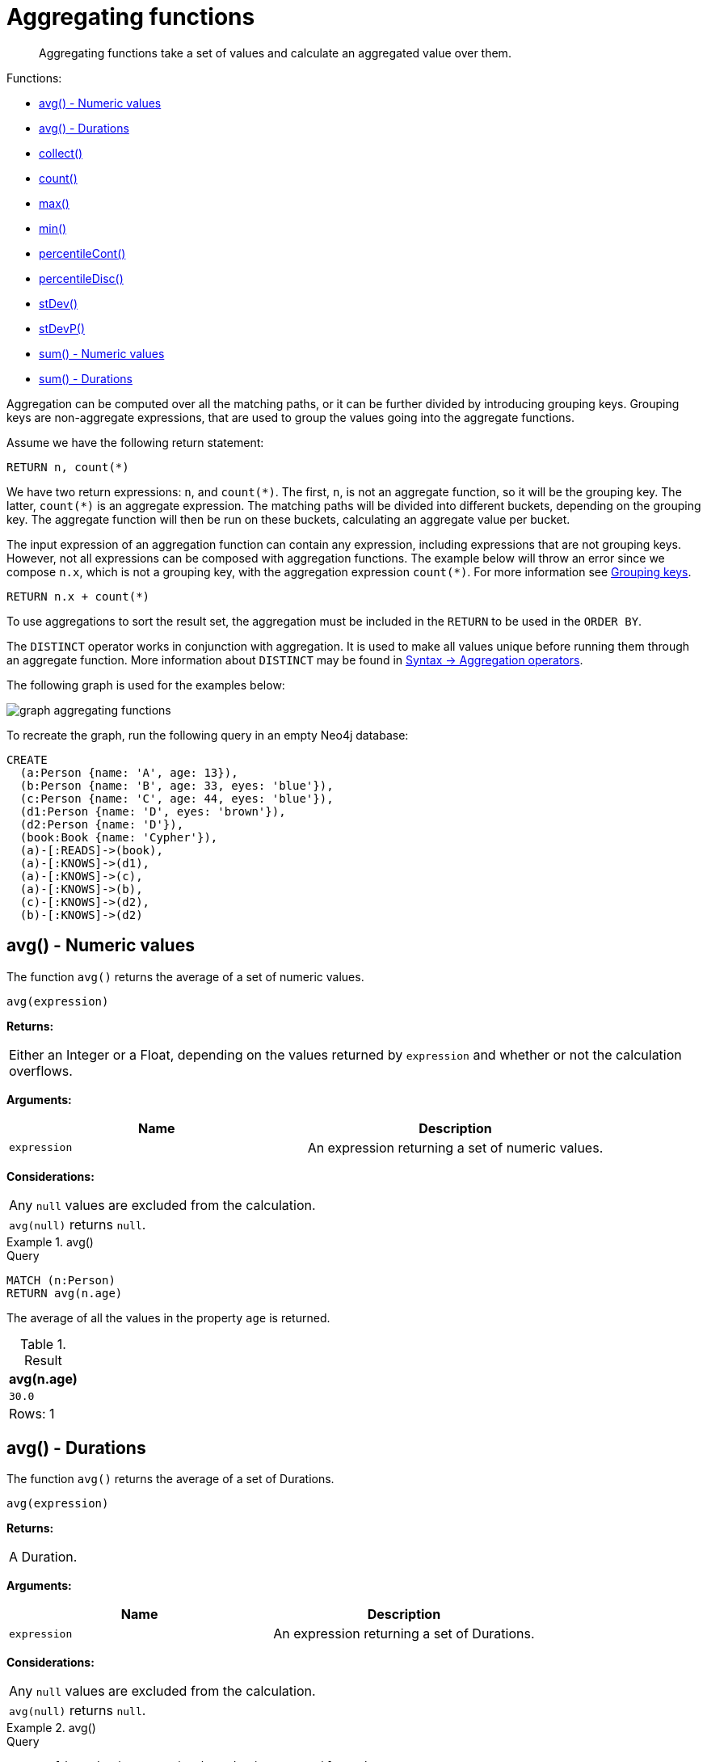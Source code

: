 :description: Aggregating functions take a set of values and calculate an aggregated value over them.

[[query-functions-aggregating]]
= Aggregating functions

[abstract]
--
Aggregating functions take a set of values and calculate an aggregated value over them.
--

Functions:

* xref::functions/aggregating.adoc#functions-avg[avg() - Numeric values]
* xref::functions/aggregating.adoc#functions-avg-duration[avg() - Durations]
* xref::functions/aggregating.adoc#functions-collect[collect()]
* xref::functions/aggregating.adoc#functions-count[count()]
* xref::functions/aggregating.adoc#functions-max[max()]
* xref::functions/aggregating.adoc#functions-min[min()]
* xref::functions/aggregating.adoc#functions-percentilecont[percentileCont()]
* xref::functions/aggregating.adoc#functions-percentiledisc[percentileDisc()]
* xref::functions/aggregating.adoc#functions-stdev[stDev()]
* xref::functions/aggregating.adoc#functions-stdevp[stDevP()]
* xref::functions/aggregating.adoc#functions-sum[sum() - Numeric values]
* xref::functions/aggregating.adoc#functions-sum-duration[sum() - Durations]

Aggregation can be computed over all the matching paths, or it can be further divided by introducing grouping keys.
Grouping keys are non-aggregate expressions, that are used to group the values going into the aggregate functions.

Assume we have the following return statement:

[source, cypher, role=test-skip]
----
RETURN n, count(*)
----

We have two return expressions: `n`, and `+count(*)+`.
The first, `n`, is not an aggregate function, so it will be the grouping key.
The latter, `+count(*)+` is an aggregate expression.
The matching paths will be divided into different buckets, depending on the grouping key.
The aggregate function will then be run on these buckets, calculating an aggregate value per bucket.

The input expression of an aggregation function can contain any expression, including expressions that are not grouping keys.
However, not all expressions can be composed with aggregation functions.
The example below will throw an error since we compose `n.x`, which is not a grouping key, with the aggregation expression `+count(*)+`.
For more information see xref:functions/aggregating.adoc#grouping-keys[Grouping keys].

[source, cypher, role=test-skip]
----
RETURN n.x + count(*)
----

To use aggregations to sort the result set, the aggregation must be included in the `RETURN` to be used in the `ORDER BY`.

The `DISTINCT` operator works in conjunction with aggregation.
It is used to make all values unique before running them through an aggregate function.
More information about `DISTINCT` may be found in xref::syntax/operators.adoc#query-operators-aggregation[Syntax -> Aggregation operators].

The following graph is used for the examples below:

image:graph_aggregating_functions.svg[]

To recreate the graph, run the following query in an empty Neo4j database:

[source, cypher, role=test-setup]
----
CREATE
  (a:Person {name: 'A', age: 13}),
  (b:Person {name: 'B', age: 33, eyes: 'blue'}),
  (c:Person {name: 'C', age: 44, eyes: 'blue'}),
  (d1:Person {name: 'D', eyes: 'brown'}),
  (d2:Person {name: 'D'}),
  (book:Book {name: 'Cypher'}),
  (a)-[:READS]->(book),
  (a)-[:KNOWS]->(d1),
  (a)-[:KNOWS]->(c),
  (a)-[:KNOWS]->(b),
  (c)-[:KNOWS]->(d2),
  (b)-[:KNOWS]->(d2)
----

[[functions-avg]]
== avg() - Numeric values

The function `avg()` returns the average of a set of numeric values.

[source, syntax]
----
avg(expression)
----

*Returns:*

|===

| Either an Integer or a Float, depending on the values returned by `expression` and whether or not the calculation overflows.

|===

*Arguments:*

[options="header"]
|===
| Name | Description

| `expression`
| An expression returning a set of numeric values.

|===


*Considerations:*
|===

| Any `null` values are excluded from the calculation.
| `avg(null)` returns `null`.

|===


.+avg()+
======

.Query
[source, cypher]
----
MATCH (n:Person)
RETURN avg(n.age)
----

The average of all the values in the property `age` is returned.

.Result
[role="queryresult",options="header,footer",cols="1*<m"]
|===

| +avg(n.age)+
| +30.0+
1+d|Rows: 1

|===

======


[[functions-avg-duration]]
== avg() - Durations

The function `avg()` returns the average of a set of Durations.

[source, syntax]
----
avg(expression)
----

*Returns:*

|===

| A Duration.

|===


*Arguments:*

[options="header"]
|===
| Name | Description

| `expression`
| An expression returning a set of Durations.

|===


*Considerations:*

|===

| Any `null` values are excluded from the calculation.
| `avg(null)` returns `null`.

|===


.+avg()+
======

.Query
[source, cypher]
----
UNWIND [duration('P2DT3H'), duration('PT1H45S')] AS dur
RETURN avg(dur)
----

The average of the two supplied Durations is returned.

.Result
[role="queryresult",options="header,footer",cols="1*<m"]
|===

| +avg(dur)+
| +P1DT2H22.5S+
1+d|Rows: 1

|===

======


[[functions-collect]]
== collect()

The function `collect()` returns a single aggregated list containing the values returned by an expression.

[source, syntax]
----
collect(expression)
----

*Returns:*

|===

| A list containing heterogeneous elements; the types of the elements are determined by the values returned by `expression`.

|===


*Arguments:*

[options="header"]
|===
| Name | Description

| `expression`
| An expression returning a set of values.

|===


*Considerations:*

|===

| Any `null` values are ignored and will not be added to the list.
| `collect(null)` returns an empty list.

|===


.+collect()+
======

.Query
[source, cypher]
----
MATCH (n:Person)
RETURN collect(n.age)
----

All the values are collected and returned in a single list.

.Result
[role="queryresult",options="header,footer",cols="1*<m"]
|===

| +collect(n.age)+
| +[13,33,44]+
1+d|Rows: 1

|===

======


[[functions-count]]
== count()

The function `count()` returns the number of values or rows, and appears in two variants:

`count(*)`:: returns the number of matching rows.
`count(expr)`:: returns the number of non-`null` values returned by an expression.

[source, syntax]
----
count(expression)
----

*Returns:*

|===

| An Integer.

|===

*Arguments:*

[options="header"]
|===
| Name | Description

| `expression`
| An expression.

|===

*Considerations:*

|===

| `count(*)` includes rows returning `null`.
| `count(expr)` ignores `null` values.
| `count(null)` returns `0`.

|===


=== Using `count(*)` to return the number of nodes

The function `count(*)` can be used to return the number of nodes; for example, the number of nodes connected to some node `n`.

.+count()+
======

.Query
[source, cypher]
----
MATCH (n {name: 'A'})-->(x)
RETURN labels(n), n.age, count(*)
----

The labels and `age` property of the start node `n` and the number of nodes related to `n` are returned.

.Result
[role="queryresult",options="header,footer",cols="3*<m"]
|===

| +labels(n)+ | +n.age+ | +count(*)+
| +["Person"]+ | +13+ | +4+
3+d|Rows: 1

|===

======


=== Using `count(*)` to group and count relationship types

The function `count(*)` can be used to group the type of matched relationships and return the number.

.+count()+
======

.Query
[source, cypher]
----
MATCH (n {name: 'A'})-[r]->()
RETURN type(r), count(*)
----

The type of matched relationships are grouped and the group count are returned.

.Result
[role="queryresult",options="header,footer",cols="2*<m"]
|===

| +type(r)+ | +count(*)+
| +"READS"+ | +1+
| +"KNOWS"+ | +3+
2+d|Rows: 2

|===

======


=== Counting non-`null` values

Instead of simply returning the number of rows with `count(*)`, the function `count(expression)` can be used to return the number of non-`null` values returned by the expression.

.+count()+
======

.Query
[source, cypher]
----
MATCH (n:Person)
RETURN count(n.age)
----

The number of nodes with the label `Person` and a property `age` is returned. (If you want the sum, use `sum(n.age)`)

.Result
[role="queryresult",options="header,footer",cols="1*<m"]
|===

| +count(n.age)+
| +3+
1+d|Rows: 1

|===

======


=== Counting with and without duplicates

In this example we are trying to find all our friends of friends, and count them:

`count(DISTINCT friend_of_friend)`:: Will only count a `friend_of_friend` once, as `DISTINCT` removes the duplicates.
`count(friend_of_friend)`:: Will consider the same `friend_of_friend` multiple times.

.+count()+
======

.Query
[source, cypher]
----
MATCH (me:Person)-->(friend:Person)-->(friend_of_friend:Person)
WHERE me.name = 'A'
RETURN count(DISTINCT friend_of_friend), count(friend_of_friend)
----

Both `B` and `C` know `D` and thus `D` will get counted twice when not using `DISTINCT`.

.Result
[role="queryresult",options="header,footer",cols="2*<m"]
|===

| +count(DISTINCT friend_of_friend)+ | +count(friend_of_friend)+
| +1+ | +2+
2+d|Rows: 1

|===

======


[[functions-max]]
== max()

The function `max()` returns the maximum value in a set of values.

[source, syntax]
----
max(expression)
----

*Returns:*

|===

| A xref::syntax/values.adoc#property-types[property type], or a list, depending on the values returned by `expression`.

|===

*Arguments:*

[options="header"]
|===
| Name | Description

| `expression`
| An expression returning a set containing any combination of xref::syntax/values.adoc#property-types[property types] and lists thereof.

|===

*Considerations:*

|===

| Any `null` values are excluded from the calculation.
| In a mixed set, any numeric value is always considered to be higher than any string value, and any string value is always considered to be higher than any list.
| Lists are compared in dictionary order, i.e. list elements are compared pairwise in ascending order from the start of the list to the end.
| `max(null)` returns `null`.

|===


.+max()+
======

.Query
[source, cypher]
----
UNWIND [1, 'a', null, 0.2, 'b', '1', '99'] AS val
RETURN max(val)
----

The highest of all the values in the mixed set -- in this case, the numeric value `1` -- is returned.

[NOTE]
====
The value `'99'` (a string), is considered to be a lower value than `1` (an integer), because `'99'` is a string.
====

.Result
[role="queryresult",options="header,footer",cols="1*<m"]
|===
| +max(val)+
| +1+
1+d|Rows: 1
|===

======


.+max()+
======

.Query
[source, cypher]
----
UNWIND [[1, 'a', 89], [1, 2]] AS val
RETURN max(val)
----

The highest of all the lists in the set -- in this case, the list `[1, 2]` -- is returned, as the number `2` is considered to be a higher value than the string `'a'`, even though the list `[1, 'a', 89]` contains more elements.

.Result
[role="queryresult",options="header,footer",cols="1*<m"]
|===

| +max(val)+
| +[1,2]+
1+d|Rows: 1

|===

======


.+max()+
======

.Query
[source, cypher]
----
MATCH (n:Person)
RETURN max(n.age)
----

The highest of all the values in the property `age` is returned.

.Result
[role="queryresult",options="header,footer",cols="1*<m"]
|===

| +max(n.age)+
| +44+
1+d|Rows: 1

|===

======


[[functions-min]]
== min()

The function `min()` returns the minimum value in a set of values.

[source, syntax]
----
min(expression)
----

*Returns:*

|===

| A xref::syntax/values.adoc#property-types[property type], or a list, depending on the values returned by `expression`.

|===

*Arguments:*

[options="header"]
|===

| Name | Description

| `expression`
| An expression returning a set containing any combination of xref::syntax/values.adoc#property-types[property types] and lists thereof.

|===

*Considerations:*

|===

| Any `null` values are excluded from the calculation.
| In a mixed set, any string value is always considered to be lower than any numeric value, and any list is always considered to be lower than any string.
| Lists are compared in dictionary order, i.e. list elements are compared pairwise in ascending order from the start of the list to the end.
| `min(null)` returns `null`.

|===


.+min()+
======

.Query
[source, cypher]
----
UNWIND [1, 'a', null, 0.2, 'b', '1', '99'] AS val
RETURN min(val)
----

The lowest of all the values in the mixed set -- in this case, the string value `"1"` -- is returned.
Note that the (numeric) value `0.2`, which may _appear_ at first glance to be the lowest value in the list, is considered to be a higher value than `"1"` as the latter is a string.

.Result
[role="queryresult",options="header,footer",cols="1*<m"]
|===
| +min(val)+
| +"1"+
1+d|Rows: 1
|===

======


.+min()+
======

.Query
[source, cypher]
----
UNWIND ['d', [1, 2], ['a', 'c', 23]] AS val
RETURN min(val)
----

The lowest of all the values in the set -- in this case, the list `['a', 'c', 23]` -- is returned, as (i) the two lists are considered to be lower values than the string `"d"`, and (ii) the string `"a"` is considered to be a lower value than the numerical value `1`.

.Result
[role="queryresult",options="header,footer",cols="1*<m"]
|===

| +min(val)+
| +["a","c",23]+
1+d|Rows: 1

|===

======


.+min()+
======

.Query
[source, cypher]
----
MATCH (n:Person)
RETURN min(n.age)
----

The lowest of all the values in the property `age` is returned.

.Result
[role="queryresult",options="header,footer",cols="1*<m"]
|===

| +min(n.age)+
| +13+
1+d|Rows: 1

|===

======


[[functions-percentilecont]]
== percentileCont()

The function `percentileCont()` returns the percentile of the given value over a group, with a percentile from `0.0` to `1.0`.
It uses a linear interpolation method, calculating a weighted average between two values if the desired percentile lies between them.
For nearest values using a rounding method, see `percentileDisc`.

[source, syntax]
----
percentileCont(expression, percentile)
----

*Returns:*

|===

| A Float.

|===

*Arguments:*

[options="header"]
|===
| Name | Description

| `expression`
| A numeric expression.

| `percentile`
| A numeric value between `0.0` and `1.0`.

|===

*Considerations:*

|===

| Any `null` values are excluded from the calculation.
| `percentileCont(null, percentile)` returns `null`.

|===

.+percentileCont()+
======

.Query
[source, cypher]
----
MATCH (n:Person)
RETURN percentileCont(n.age, 0.4)
----

The 40th percentile of the values in the property `age` is returned, calculated with a weighted average.

.Result
[role="queryresult",options="header,footer",cols="1*<m"]
|===

| +percentileCont(n.age, 0.4)+
| +29.0+
1+d|Rows: 1

|===

======


[[functions-percentiledisc]]
== percentileDisc()

The function `percentileDisc()` returns the percentile of the given value over a group, with a percentile from `0.0` to `1.0`.
It uses a rounding method and calculates the nearest value to the percentile.
For interpolated values, see `percentileCont`.

[source, syntax]
----
percentileDisc(expression, percentile)
----

*Returns:*

|===

| Either an Integer or a Float, depending on the values returned by `expression` and whether or not the calculation overflows.

|===

*Arguments:*

[options="header"]
|===
| Name | Description

| `expression`
| A numeric expression.

| `percentile`
| A numeric value between `0.0` and `1.0`.

|===

*Considerations:*

|===

| Any `null` values are excluded from the calculation.
| `percentileDisc(null, percentile)` returns `null`.

|===


.+percentileDisc()+
======

.Query
[source, cypher]
----
MATCH (n:Person)
RETURN percentileDisc(n.age, 0.5)
----

The 50th percentile of the values in the property `age` is returned.

.Result
[role="queryresult",options="header,footer",cols="1*<m"]
|===

| +percentileDisc(n.age, 0.5)+
| +33+
1+d|Rows: 1

|===

======


[[functions-stdev]]
== stDev()

The function `stDev()` returns the standard deviation for the given value over a group.
It uses a standard two-pass method, with `N - 1` as the denominator, and should be used when taking a sample of the population for an unbiased estimate.
When the standard variation of the entire population is being calculated, `stdDevP` should be used.

[source, syntax]
----
stDev(expression)
----

*Returns:*

|===

| A Float.

|===

*Arguments:*

[options="header"]
|===
| Name | Description

| `expression`
| A numeric expression.

|===

*Considerations:*
|===

| Any `null` values are excluded from the calculation.
| `stDev(null)` returns `0`.

|===


.+stDev()+
======

.Query
[source, cypher]
----
MATCH (n)
WHERE n.name IN ['A', 'B', 'C']
RETURN stDev(n.age)
----

The standard deviation of the values in the property `age` is returned.

.Result
[role="queryresult",options="header,footer",cols="1*<m"]
|===

| +stDev(n.age)+
| +15.716233645501712+
1+d|Rows: 1

|===

======


[[functions-stdevp]]
== stDevP()

The function `stDevP()` returns the standard deviation for the given value over a group.
It uses a standard two-pass method, with `N` as the denominator, and should be used when calculating the standard deviation for an entire population.
When the standard variation of only a sample of the population is being calculated, `stDev` should be used.

[source, syntax]
----
stDevP(expression)
----

*Returns:*

|===

| A Float.

|===

*Arguments:*

[options="header"]
|===
| Name | Description

| `expression`
| A numeric expression.

|===

*Considerations:*

|===

| Any `null` values are excluded from the calculation.
| `stDevP(null)` returns `0`.

|===


.+stDevP()+
======

.Query
[source, cypher]
----
MATCH (n)
WHERE n.name IN ['A', 'B', 'C']
RETURN stDevP(n.age)
----

The population standard deviation of the values in the property `age` is returned.

.Result
[role="queryresult",options="header,footer",cols="1*<m"]
|===

| +stDevP(n.age)+
| +12.832251036613439+
1+d|Rows: 1

|===

======


[[functions-sum]]
== sum() - Numeric values

The function `sum()` returns the sum of a set of numeric values.

[source, syntax]
----
sum(expression)
----

*Returns:*

|===

| Either an Integer or a Float, depending on the values returned by `expression`.

|===

*Arguments:*

[options="header"]
|===
| Name | Description

| `expression`
| An expression returning a set of numeric values.

|===

*Considerations:*

|===

| Any `null` values are excluded from the calculation.
| `sum(null)` returns `0`.

|===


.+sum()+
======

.Query
[source, cypher]
----
MATCH (n:Person)
RETURN sum(n.age)
----

The sum of all the values in the property `age` is returned.

.Result
[role="queryresult",options="header,footer",cols="1*<m"]
|===

| +sum(n.age)+
| +90+
1+d|Rows: 1

|===

======


[[functions-sum-duration]]
== sum() - Durations

The function `sum()` returns the sum of a set of durations.

[source, syntax]
----
sum(expression)
----

*Returns:*

|===

| A Duration.

|===

*Arguments:*

[options="header"]
|===
| Name | Description

| `expression`
| An expression returning a set of Durations.

|===

*Considerations:*

|===

| Any `null` values are excluded from the calculation.

|===

.+sum()+
======

.Query
[source, cypher]
----
UNWIND [duration('P2DT3H'), duration('PT1H45S')] AS dur
RETURN sum(dur)
----

The sum of the two supplied Durations is returned.

.Result
[role="queryresult",options="header,footer",cols="1*<m"]
|===

| +sum(dur)+
| +P2DT4H45S+
1+d|Rows: 1

|===

======


[[grouping-keys]]
== Grouping keys

Aggregation expressions are expressions which contain one or more aggregation functions.
A simple aggregation expression consists of a single aggregation function.
For instance, `SUM(x.a)` is an aggregation expression that only consists of the aggregation function `SUM( )` with `x.a` as its argument.
Aggregation expressions are also allowed to be more complex, where the result of one or more aggregation functions
are input arguments to other expressions.
For instance, `0.1 * (SUM(x.a) / COUNT(x.b))` is an aggregation expression that contains two aggregation functions,
`SUM( )` with `x.a` as its argument and `COUNT( )` with `x.b` as its argument.
Both are input arguments to the division expression.


For aggregation expressions to be correctly computable for the buckets formed by the grouping key(s), they have to fulfill some requirements.
Specifically, each sub expression in an aggregation expression has to be either:

* an aggregation function, e.g. `SUM(x.a)`,
* a constant, e.g. `0.1`,
* a parameter, e.g. `$param`,
* a grouping key, e.g. the `a` in `RETURN a, count(*)`
* a local variable, e.g. the `x` in  `count(*) + size([ x IN range(1, 10) | x ])`, or
* a subexpression, all whose operands are operands allowed in an aggregation expression.


[[grouping-key-examples]]
=== Examples of aggregation expressions.


.Simple aggregation without any grouping keys:
======

.Query
[source, cypher]
----
MATCH (p: Person) RETURN max(p.age)
----

.Result
[role="queryresult",options="header,footer",cols="1*<m"]
|===
| +max(p.age)+
| +44+
1+d|Rows: 1
|===

======


.Addition of an aggregation and a constant, without any grouping keys:
======

.Query
[source, cypher]
----
MATCH (p: Person)
RETURN max(p.age) + 1
----

.Result
[role="queryresult",options="header,footer",cols="1*<m"]
|===
| +max(p.age) + 1+
| +45+
1+d|Rows: 1
|===

======


.Subtraction of a property access and an aggregation.
======

Note that `n` is a grouping key:

.Query
[source, cypher]
----
MATCH (n: Person{name:"A"})-[:KNOWS]-(f:Person)
RETURN n, n.age - max(f.age)
----

.Result
[role="queryresult",options="header,footer",cols="2*<m"]
|===
| +n+ | +n.age - max(f.age)+
| +{"name":"A","age":13}+ | +-31+
2+d|Rows: 1
|===

======


.Subtraction of a property access and an aggregation.
======

Note that `n.age` is a grouping key:

.Query
[source, cypher]
----
MATCH (n: Person{name:"A"})-[:KNOWS]-(f:Person)
RETURN n.age, n.age - max(f.age)
----

.Result
[role="queryresult",options="header,footer",cols="2*<m"]
|===
| +n.age+ | +n.age - max(f.age)+
| +13+ | +-31+
2+d|Rows: 1
|===



Grouping keys themselves can be complex expressions.
For better query readability, Cypher only recognizes a sub-expression in aggregation expressions as a grouping key if the grouping key is either:

- A variable - e.g. the `n` in `RETURN n, n.age - max(f.age)`
- A property access - e.g. the `n.age` in `RETURN n.age, n.age - max(f.age)`
- A map access - e.g. the `n.age` in `WITH {age: 34, name:Chris} AS n RETURN n.age, n.age - max(n.age)`

If more complex grouping keys are needed as operands in aggregation expression, it is always possible to project them in advance with `WITH`.

Using the property `n.age` will throw an exception, since `n.age` is not a grouping key. 
It can, therefore, not be used in the expressions which contain the aggregating function. 
The below two queries would consequently return the same error message: 

.Query
[source, cypher, role=test-fail]
----
MATCH (n: Person{name:"A"})-[:KNOWS]-(f:Person)
RETURN n.age - max(f.age)
----

.Query
[source, cypher, role=test-fail]
----
MATCH (n: Person{name:"A"})-[:KNOWS]-(f:Person)
RETURN n.age + n.age, n.age + n.age - max(f.age)
----

.Error message
[source, error]
----
Aggregation column contains implicit grouping expressions. For example, in 'RETURN n.a, n.a + n.b + count(*)' the aggregation expression 'n.a + n.b + count(*)' includes the implicit grouping key 'n.b'. It may be possible to rewrite the query by extracting these grouping/aggregation expressions into a preceding WITH clause. Illegal expression(s): n.age
----

The latter query would, however, work if rewritten to:

.Query
[source, cypher]
----
MATCH (n: Person{name:"A"})-[:KNOWS]-(f:Person)
WITH n.age + n.age AS groupingKey, f 
RETURN groupingKey, groupingKey - max(f.age)
----

.Result
[role="queryresult",options="header,footer",cols="2*<m"]
|===
| +groupingKey+ | +groupingKey - max(f.age)+
| +26+ | +-18+
2+d|Rows: 1
|===
======